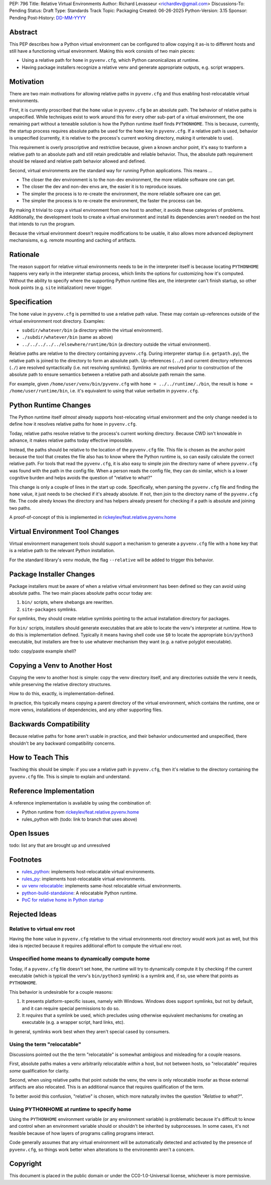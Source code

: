 PEP: 796
Title: Relative Virtual Environments
Author: Richard Levasseur <richardlev@gmail.com>
Discussions-To: Pending
Status: Draft
Type: Standards Track
Topic: Packaging
Created: 06-26-2025
Python-Version: 3.15
Sponsor: Pending
Post-History: `DD-MM-YYYY <https://url-to-pep-discussion>`__

.. highlight:: rst


Abstract
========

This PEP describes how a Python virtual environment can be configured
to allow copying it as-is to different hosts and still have a functioning
virtual environment. Making this work consists of two main pieces:

* Using a relative path for ``home`` in ``pyvenv.cfg``, which Python canonicalizes
  at runtime.
* Having package installers recognize a relative venv and generate
  appropriate outputs, e.g. script wrappers.


Motivation
==========

There are two main motivations for allowing relative paths in ``pyvenv.cfg``
and thus enabling host-relocatable virtual environments.

First, it is currently proscribed that the ``home`` value in ``pyvenv.cfg`` be
an absolute path. The behavior of relative paths is unspecified. While
techniques exist to work around this for every other sub-part of a virtual
environment, the one remaining part without a teneable solution is how the
Python runtime itself finds ``PYTHONHOME``. This is because, currently, the
startup process requires absolute paths be used for the ``home`` key in
``pyvenv.cfg``. If a relative path is used, behavior is unspecified (currently,
it is relative to the process's current working directory, making it untenable
to use).

This requirement is overly proscriptive and restrictive because, given a known
anchor point, it's easy to tranform a relative path to an absolute path and
still retain predictable and reliable behavior. Thus, the absolute path
requirement should be relaxed and relative path behavior allowed and defined.

Second, virtual environments are the standard way for running Python
applications. This means ...

* The closer the dev environment is to the non-dev environment, the more
  reliable software one can get.
* The closer the dev and non-dev envs are, the easier it is to reproduce
  issues.
* The simpler the process is to re-create the environment, the more reliable
  software one can get.
* The simpler the process is to re-create the environment, the faster the
  process can be.

By making it trivial to copy a virtual environment from one host to another, it
avoids these categories of problems. Additionally, the development tools to
create a virtual environment and install its dependencies aren't needed on the
host that intends to run the program.

Because the virtual environment doesn't require modifications to be usable, it
also allows more advanced deployment mechansisms, e.g. remote mounting and
caching of artifacts.

Rationale
=========

The reason support for relative virtual environments needs to be
in the interpreter itself is because locating ``PYTHONHOME`` happens
very early in the interpreter startup process, which limits the options for
customizing how it's computed. Without the ability to specify where the
supporting Python runtime files are, the interpreter can't finish startup,
so other hook points (e.g. ``site`` initialization) never trigger.

Specification
=============

The ``home`` value in ``pyvenv.cfg`` is permitted to use a relative path value.
These may contain up-references outside of the virtual environnment root
directory.  Examples:

* ``subdir/whatever/bin`` (a directory within the virtual environment).
* ``./subdir/whatever/bin`` (same as above)
* ``../../../../../elsewhere/runtime/bin`` (a directory outside the virtual
  environment).

Relative paths are relative to the directory containing ``pyvenv.cfg``. During
interpreter startup (i.e. ``getpath.py``), the relative path is joined to the
directory to form an absolute path. Up-references (``../``) and current
directory references (``./``) are resolved syntactically (i.e. not resolving
symlinks). Symlinks are *not* resolved prior to construction of the absolute
path to ensure semantics between a relative path and absolute path remain the
same.

For example, given
``/home/user/venv/bin/pyvenv.cfg`` with
``home = ../../runtime/./bin``, the result is ``home = /home/user/runtime/bin``,
i.e. it's equivalent to using that value verbatim in ``pyvenv.cfg``.


Python Runtime Changes
======================

The Python runtime itself *almost* already supports host-relocating virtual
environment and the only change needed is to define how it resolves relative
paths for ``home`` in ``pyvenv.cfg``.

Today, relative paths resolve relative to the process's current working
directory. Because CWD isn't knowable in advance, it makes relative paths today
effective impossible.

Instead, the paths should be relative to the location of the ``pyvenv.cfg``
file. This file is chosen as the anchor point because the tool that creates the
file also has to know where the Python runtime is, so can easily calculate the
correct relative path. For tools that read the ``pyvenv.cfg``, it is also easy
to simple join the directory name of where ``pyvenv.cfg`` was found with the
path in the config file. When a person reads the config file, they can do
similar, which is a lower cognitive burden and helps avoids the question of
"relative to what?"

This change is only a couple of lines in the start up code. Specifically, when
parsing the ``pyvenv.cfg`` file and finding the ``home`` value, it just needs
to be checked if it's already absolute. If not, then join to the directory name
of the ``pyvenv.cfg`` file. The code alredy knows the directory and has helpers
already present for checking if a path is absolute and joining two paths.

A proof-of-concept of this is implemented in
`rickeylev/feat.relative.pyvenv.home <https://github.com/python/cpython/compare/main...rickeylev:cpython:feat.relative.pyvenv.home>`__

Virtual Environment Tool Changes
================================

Virtual environment management tools should support a mechanism to generate a
``pyvenv.cfg`` file with a ``home`` key that is a relative path to the relevant
Python installation.

For the standard library's ``venv`` module, the flag ``--relative`` will be
added to trigger this behavior.

Package Installer Changes
=========================

Package installers must be aware of when a relative virtual environment has
been defined so they can avoid using absolute paths. The two main places
absolute paths occur today are:

1. ``bin/`` scripts, where shebangs are rewritten.
2. ``site-packages`` symlinks.

For symlinks, they should create relative symlinks pointing to the actual
installation directory for packages.

For ``bin/`` scripts, installers should generate executables that are able to
locate the venv's interpreter at runtime. How to do this is implementation
defined. Typically it means having shell code use ``$0`` to locate the
appropriate ``bin/python3`` executable, but installers are free to use whatever
mechanism they want (e.g. a native polyglot executable).

todo: copy/paste example shell?

Copying a Venv to Another Host
=================================

Copying the venv to another host is simple: copy the venv directory itself, and
any directories outside the venv it needs, while preserving the relative
directory structures.

How to do this, exactly, is implementation-defined.

In practice, this typically means copying a parent directory of the virtual
environment, which contains the runtime, one or more venvs, installations
of dependencies, and any other supporting files.

Backwards Compatibility
=======================

Because relative paths for ``home`` aren't usable in practice, and their
behavior undocumented and unspecified, there shouldn't be any backward
compatibility concerns.


How to Teach This
=================

Teaching this should be simple: if you use a relative path in ``pyvenv.cfg``,
then it's relative to the directory containing the ``pyvenv.cfg`` file. This
is simple to explain and understand.


Reference Implementation
========================

A reference implementation is available by using the combination of:

* Python runtime from `rickeylev/feat.relative.pyvenv.home <https://github.com/python/cpython/compare/main...rickeylev:cpython:feat.relative.pyvenv.home>`__
* rules_python with (todo: link to branch that uses above)

Open Issues
===========

todo: list any that are brought up and unresolved

Footnotes
=========

* `rules_python <https://github.com/bazel-contrib/rules_python>`__: implements
  host-relocatable virtual environments.
* `rules_py <https://github.com/aspect-build/rules_py>`__: implements
  host-relocatable virtual environments.
* `uv venv
  relocatable
  <https://docs.astral.sh/uv/reference/cli/#uv-venv--relocatable>`__:
  implements same-host relocatable virtual environments.
* `python-build-standalone <https://github.com/astral-sh/python-build-standalone>`__:
  A relocatable Python runtime.
* `PoC for relative home in Python startup <https://github.com/python/cpython/compare/main...rickeylev:cpython:feat.relative.pyvenv.home>`__

Rejected Ideas
=====================

Relative to virtual env root
----------------------------

Having the ``home`` value in ``pyvenv.cfg`` relative to the virtual environments
root directory would work just as well, but this idea is rejected because it
requires additional effort to compute the virtual env root.

Unspecified home means to dynamically compute home
----------------------------------------------------

Today, if a ``pyvenv.cfg`` file doesn't set ``home``, the runtime will try to
dynamically compute it by checking if the current executable (which is typicall
the venv's ``bin/python3`` symlink) is a symlink and, if so, use where that
points as ``PYTHONHOME``.

This behavior is undesirable for a couple reasons:

1. It presents platform-specific issues, namely with Windows. Windows does
   support symlinks, but not by default, and it can require special
   permissions to do so.
2. It *requires* that a symlink be used, which precludes using otherwise
   equivalent mechanisms for creating an executable (e.g. a wrapper script,
   hard links, etc).

In general, symlinks work best when they aren't special cased by consumers.

Using the term "relocatable"
----------------------------

Discussions pointed out the the term "relocatable" is somewhat ambigious and
misleading for a couple reasons.

First, absolute paths makes a venv arbitrarily relocatable *within* a host, but
not between hosts, so "relocatable" requires *some* qualification for
clarity.

Second, when using relative paths that point outside the venv, the venv is only
relocatable insofar as those external artifacts are also relocated. This is an
additional nuance that requires qualification of the term.

To better avoid this confusion, "relative" is chosen, which more naturally
invites the question *"Relative to what?"*.


Using PYTHONHOME at runtime to specify home
-------------------------------------------

Using the ``PYTHONHOME`` environment variable (or any environment variable) is
problematic because it's difficult to know and control when an environment
variable should or shouldn't be inherited by subprocesses. In some cases, it's
not feasible because of how layers of programs calling programs interact.

Code generally assumes that any virtual environment will be
automatically detected and activated by the presence of ``pyvenv.cfg``, so
things work better when alterations to the environemtn aren't a concern.

Copyright
=========

This document is placed in the public domain or under the
CC0-1.0-Universal license, whichever is more permissive.
